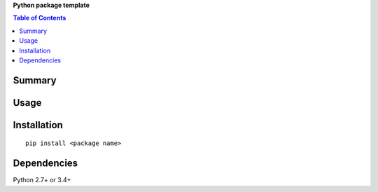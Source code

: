 **Python package template**

.. contents:: Table of Contents
   :depth: 2


Summary
============================================


Usage
============================================


Installation
============================================
::

    pip install <package name>


Dependencies
============================================
Python 2.7+ or 3.4+
